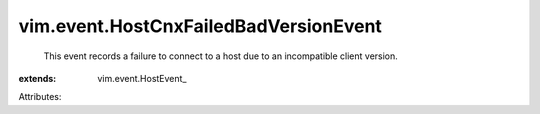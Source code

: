 
vim.event.HostCnxFailedBadVersionEvent
======================================
  This event records a failure to connect to a host due to an incompatible client version.
:extends: vim.event.HostEvent_

Attributes:
